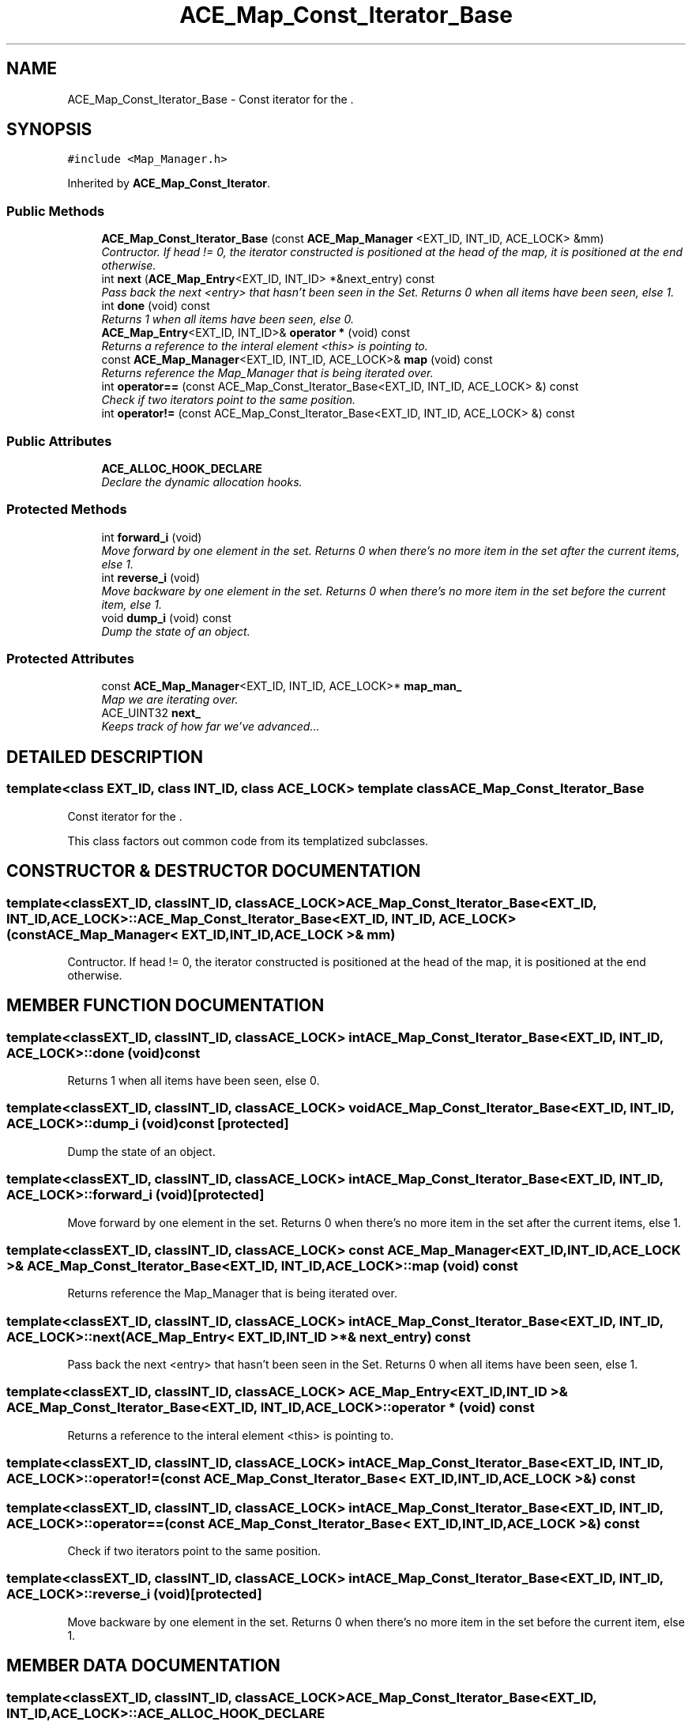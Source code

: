 .TH ACE_Map_Const_Iterator_Base 3 "5 Oct 2001" "ACE" \" -*- nroff -*-
.ad l
.nh
.SH NAME
ACE_Map_Const_Iterator_Base \- Const iterator for the . 
.SH SYNOPSIS
.br
.PP
\fC#include <Map_Manager.h>\fR
.PP
Inherited by \fBACE_Map_Const_Iterator\fR.
.PP
.SS Public Methods

.in +1c
.ti -1c
.RI "\fBACE_Map_Const_Iterator_Base\fR (const \fBACE_Map_Manager\fR <EXT_ID, INT_ID, ACE_LOCK> &mm)"
.br
.RI "\fIContructor. If head != 0, the iterator constructed is positioned at the head of the map, it is positioned at the end otherwise.\fR"
.ti -1c
.RI "int \fBnext\fR (\fBACE_Map_Entry\fR<EXT_ID, INT_ID> *&next_entry) const"
.br
.RI "\fIPass back the next <entry> that hasn't been seen in the Set. Returns 0 when all items have been seen, else 1.\fR"
.ti -1c
.RI "int \fBdone\fR (void) const"
.br
.RI "\fIReturns 1 when all items have been seen, else 0.\fR"
.ti -1c
.RI "\fBACE_Map_Entry\fR<EXT_ID, INT_ID>& \fBoperator *\fR (void) const"
.br
.RI "\fIReturns a reference to the interal element <this> is pointing to.\fR"
.ti -1c
.RI "const \fBACE_Map_Manager\fR<EXT_ID, INT_ID, ACE_LOCK>& \fBmap\fR (void) const"
.br
.RI "\fIReturns reference the Map_Manager that is being iterated over.\fR"
.ti -1c
.RI "int \fBoperator==\fR (const ACE_Map_Const_Iterator_Base<EXT_ID, INT_ID, ACE_LOCK> &) const"
.br
.RI "\fICheck if two iterators point to the same position.\fR"
.ti -1c
.RI "int \fBoperator!=\fR (const ACE_Map_Const_Iterator_Base<EXT_ID, INT_ID, ACE_LOCK> &) const"
.br
.in -1c
.SS Public Attributes

.in +1c
.ti -1c
.RI "\fBACE_ALLOC_HOOK_DECLARE\fR"
.br
.RI "\fIDeclare the dynamic allocation hooks.\fR"
.in -1c
.SS Protected Methods

.in +1c
.ti -1c
.RI "int \fBforward_i\fR (void)"
.br
.RI "\fIMove forward by one element in the set. Returns 0 when there's no more item in the set after the current items, else 1.\fR"
.ti -1c
.RI "int \fBreverse_i\fR (void)"
.br
.RI "\fIMove backware by one element in the set. Returns 0 when there's no more item in the set before the current item, else 1.\fR"
.ti -1c
.RI "void \fBdump_i\fR (void) const"
.br
.RI "\fIDump the state of an object.\fR"
.in -1c
.SS Protected Attributes

.in +1c
.ti -1c
.RI "const \fBACE_Map_Manager\fR<EXT_ID, INT_ID, ACE_LOCK>* \fBmap_man_\fR"
.br
.RI "\fIMap we are iterating over.\fR"
.ti -1c
.RI "ACE_UINT32 \fBnext_\fR"
.br
.RI "\fIKeeps track of how far we've advanced...\fR"
.in -1c
.SH DETAILED DESCRIPTION
.PP 

.SS template<class EXT_ID, class INT_ID, class ACE_LOCK>  template class ACE_Map_Const_Iterator_Base
Const iterator for the .
.PP
.PP
 This class factors out common code from its templatized subclasses. 
.PP
.SH CONSTRUCTOR & DESTRUCTOR DOCUMENTATION
.PP 
.SS template<classEXT_ID, classINT_ID, classACE_LOCK> ACE_Map_Const_Iterator_Base<EXT_ID, INT_ID, ACE_LOCK>::ACE_Map_Const_Iterator_Base<EXT_ID, INT_ID, ACE_LOCK> (const \fBACE_Map_Manager\fR< EXT_ID,INT_ID,ACE_LOCK >& mm)
.PP
Contructor. If head != 0, the iterator constructed is positioned at the head of the map, it is positioned at the end otherwise.
.PP
.SH MEMBER FUNCTION DOCUMENTATION
.PP 
.SS template<classEXT_ID, classINT_ID, classACE_LOCK> int ACE_Map_Const_Iterator_Base<EXT_ID, INT_ID, ACE_LOCK>::done (void) const
.PP
Returns 1 when all items have been seen, else 0.
.PP
.SS template<classEXT_ID, classINT_ID, classACE_LOCK> void ACE_Map_Const_Iterator_Base<EXT_ID, INT_ID, ACE_LOCK>::dump_i (void) const\fC [protected]\fR
.PP
Dump the state of an object.
.PP
.SS template<classEXT_ID, classINT_ID, classACE_LOCK> int ACE_Map_Const_Iterator_Base<EXT_ID, INT_ID, ACE_LOCK>::forward_i (void)\fC [protected]\fR
.PP
Move forward by one element in the set. Returns 0 when there's no more item in the set after the current items, else 1.
.PP
.SS template<classEXT_ID, classINT_ID, classACE_LOCK> const \fBACE_Map_Manager\fR< EXT_ID,INT_ID,ACE_LOCK >& ACE_Map_Const_Iterator_Base<EXT_ID, INT_ID, ACE_LOCK>::map (void) const
.PP
Returns reference the Map_Manager that is being iterated over.
.PP
.SS template<classEXT_ID, classINT_ID, classACE_LOCK> int ACE_Map_Const_Iterator_Base<EXT_ID, INT_ID, ACE_LOCK>::next (\fBACE_Map_Entry\fR< EXT_ID,INT_ID >*& next_entry) const
.PP
Pass back the next <entry> that hasn't been seen in the Set. Returns 0 when all items have been seen, else 1.
.PP
.SS template<classEXT_ID, classINT_ID, classACE_LOCK> \fBACE_Map_Entry\fR< EXT_ID,INT_ID >& ACE_Map_Const_Iterator_Base<EXT_ID, INT_ID, ACE_LOCK>::operator * (void) const
.PP
Returns a reference to the interal element <this> is pointing to.
.PP
.SS template<classEXT_ID, classINT_ID, classACE_LOCK> int ACE_Map_Const_Iterator_Base<EXT_ID, INT_ID, ACE_LOCK>::operator!= (const ACE_Map_Const_Iterator_Base< EXT_ID,INT_ID,ACE_LOCK >&) const
.PP
.SS template<classEXT_ID, classINT_ID, classACE_LOCK> int ACE_Map_Const_Iterator_Base<EXT_ID, INT_ID, ACE_LOCK>::operator== (const ACE_Map_Const_Iterator_Base< EXT_ID,INT_ID,ACE_LOCK >&) const
.PP
Check if two iterators point to the same position.
.PP
.SS template<classEXT_ID, classINT_ID, classACE_LOCK> int ACE_Map_Const_Iterator_Base<EXT_ID, INT_ID, ACE_LOCK>::reverse_i (void)\fC [protected]\fR
.PP
Move backware by one element in the set. Returns 0 when there's no more item in the set before the current item, else 1.
.PP
.SH MEMBER DATA DOCUMENTATION
.PP 
.SS template<classEXT_ID, classINT_ID, classACE_LOCK> ACE_Map_Const_Iterator_Base<EXT_ID, INT_ID, ACE_LOCK>::ACE_ALLOC_HOOK_DECLARE
.PP
Declare the dynamic allocation hooks.
.PP
Reimplemented in \fBACE_Map_Const_Iterator\fR.
.SS template<classEXT_ID, classINT_ID, classACE_LOCK> const \fBACE_Map_Manager\fR< EXT_ID,INT_ID,ACE_LOCK >* ACE_Map_Const_Iterator_Base<EXT_ID, INT_ID, ACE_LOCK>::map_man_\fC [protected]\fR
.PP
Map we are iterating over.
.PP
.SS template<classEXT_ID, classINT_ID, classACE_LOCK> ACE_UINT32 ACE_Map_Const_Iterator_Base<EXT_ID, INT_ID, ACE_LOCK>::next_\fC [protected]\fR
.PP
Keeps track of how far we've advanced...
.PP


.SH AUTHOR
.PP 
Generated automatically by Doxygen for ACE from the source code.
